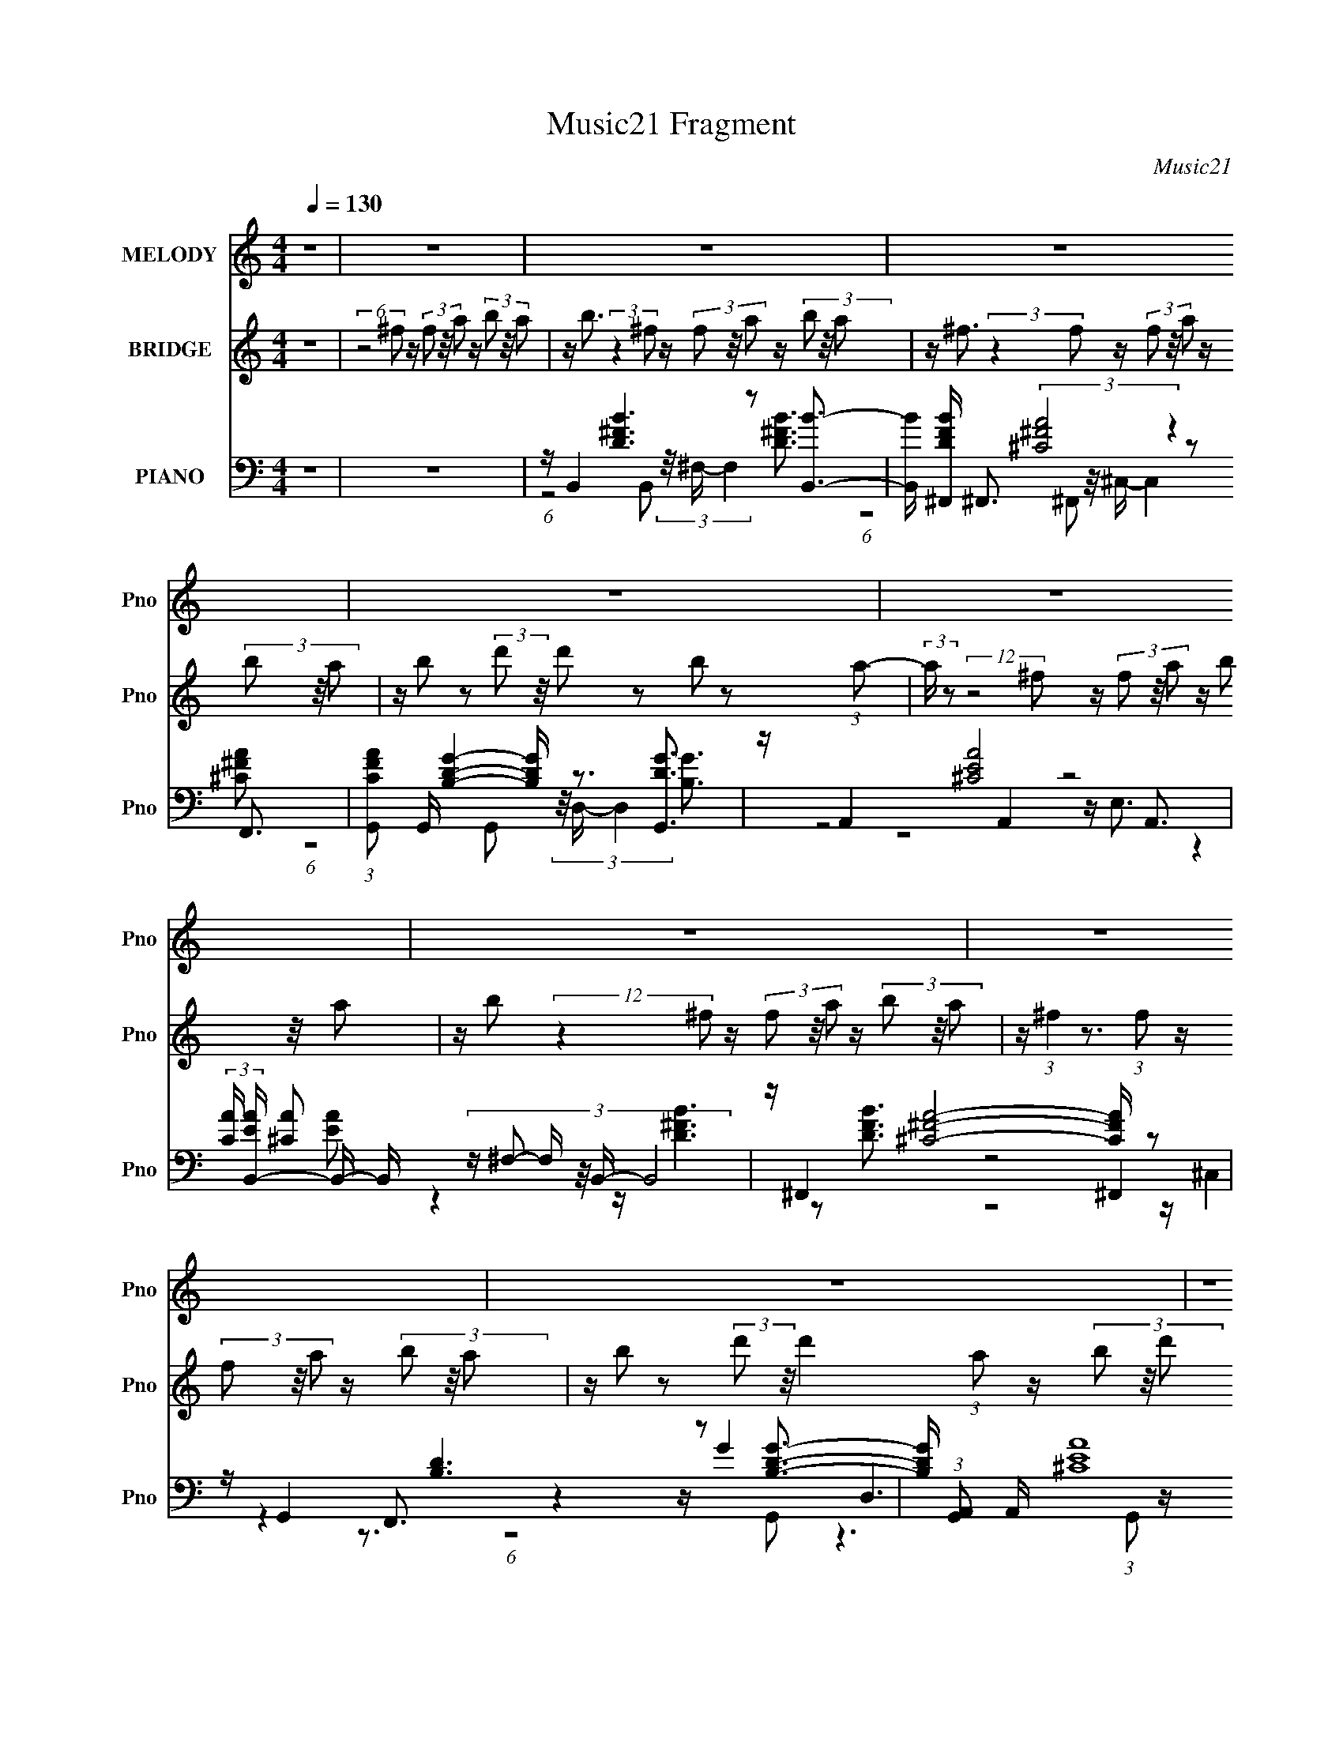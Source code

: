 X:1
T:Music21 Fragment
C:Music21
%%score 1 2 ( 3 4 5 6 )
L:1/16
Q:1/4=130
M:4/4
I:linebreak $
K:none
V:1 treble nm="MELODY" snm="Pno"
V:2 treble nm="BRIDGE" snm="Pno"
L:1/8
V:3 bass nm="PIANO" snm="Pno"
V:4 bass 
V:5 bass 
L:1/8
V:6 bass 
L:1/8
V:1
 z16 | z16 | z16 | z16 | z16 | z16 | z16 | z16 | z16 | z16 | z B2 z2 (3^f2 z/ f2 z f2 z2 B2 z | %11
 z A2 z2 (3:2:2e2 z/ e3 (24:19:1z8 | z B3 z d2 z2 d3 z B2 z | z ^c3 z12 | %14
 z B2 z2 (3^f2 z/ f2 z f2 z2 b3 | z a2 z2 (3:2:2^f2 z/ f3 (24:19:1z8 | z B2 z2 d2 z2 d2 z2 e2 z | %17
 z ^c3 z12 | z B2 z2 (3^f2 z/ f2 z f2 z2 B2 z | z A2 z2 (3:2:2e2 z/ e3 (24:19:1z8 | %20
 z B3 z (3d2 z/ d2 z d3 z ^f2 z | z ^c3 z12 | z B2 z2 (3^f2 z/ f2 z f2 z2 b3 | %23
 z a2 z2 (3:2:2^f2 z/ f3 (24:19:1z8 | z B2 z2 d8 z3 | z ^c3 z4 z B4 A3 | %26
 z B2 z2 (3^f2 z/ f2 z f2 z2 B2 z | z A2 z2 (3:2:2e2 z/ e3 (24:19:1z8 | z B3 z d z3 d3 z B2 z | %29
 z ^c3 z12 | z B2 z2 (3^f2 z/ f2 z f2 z2 b3 | z a3 z (3:2:2^f2 z/ f8 (3:2:1z2 | z B2 z2 d8- d3- | %33
 d ^c6 z2 A2 z4 z | z B2 z8 z4 z | z16 | z16 | z16 | z16 | z16 | z16 | z16 | z16 | %43
 z B2 z2 (3^f2 z/ f2 z f2 z2 B2 z | z A2 z2 (3:2:2e2 z/ e3 (24:19:1z8 | z B3 z d2 z2 d3 z B2 z | %46
 z ^c3 z12 | z B2 z2 (3^f2 z/ f2 z f2 z2 b3 | z a2 z2 (3:2:2^f2 z/ f3 (24:19:1z8 | %49
 z B2 z2 d2 z2 d2 z2 e2 z | z ^c3 z12 | z B2 z2 (3^f2 z/ f2 z f2 z2 B2 z | %52
 z A2 z2 (3:2:2e2 z/ e3 (24:19:1z8 | z B3 z (3d2 z/ d2 z d3 z ^f2 z | z ^c3 z12 | %55
 z B2 z2 (3^f2 z/ f2 z f2 z2 b3 | z a2 z2 (3:2:2^f2 z/ f3 (24:19:1z8 | z B2 z2 d8 z3 | %58
 z ^c3 z4 z B4 A3 | z B2 z2 (3^f2 z/ f2 z f2 z2 B2 z | z A2 z2 (3:2:2e2 z/ e3 (24:19:1z8 | %61
 z B3 z d z3 d3 z B2 z | z ^c3 z12 | z B2 z2 (3^f2 z/ f2 z f2 z2 b3 | %64
 z a3 z (3:2:2^f2 z/ f8 (3:2:1z2 | z B2 z2 d8- d3- | d ^c6 z2 A2 z4 z | z B2 z8 z4 z | z16 | z16 | %70
 z16 | z16 | z16 | z16 | z16 | z16 | z16 | z16 | z16 | z16 | z16 | z16 | z16 | %83
 z B3 z (3^f2 z/ f2 z f3 z B3 | z A2 z2 (3:2:2e2 z/ e4 (3:2:1z8 | z B3 z d2 z2 d2 z2 B2 z | %86
 z ^c7 z8 | z B2 z2 (3^f2 z/ f2 z f2 z2 b3 | z a3 z (3:2:2^f2 z/ f4 (3:2:1z8 | z B3 z d8- d3 | %90
 z ^c6 z2 A4- A z2 | z B4 z8 z3 |] %92
V:2
 z8 | (6:5:2z4 ^f z/ (3f z/4 a z/ (3b z/4 a | z/ b3/2 (3:2:2z2 ^f z/ (3f z/4 a z/ (3b z/4 a | %3
 z/ ^f3/2 (3:2:2z2 f z/ (3f z/4 a z/ (3b z/4 a | z/ b z (3:2:2d' z/4 d' z b z (3:2:1a- | %5
 (3:2:2a/ z (12:7:2z4 ^f z/ (3f z/4 a z/ (3b z/4 a | z/ b (12:11:2z2 ^f z/ (3f z/4 a z/ (3b z/4 a | %7
 z/ (3:2:1^f2 z3/2 (3:2:1f z/ (3f z/4 a z/ (3b z/4 a | %8
 z/ b z (3:2:2d' z/4 d'2 (3:2:1a z/ (3b z/4 d' | z/ ^f'3/2 z/ (3:2:2e' z/4 e' (12:11:1z4 | z8 | %11
 z8 | z8 | z8 | z8 | z8 | z8 | z8 | z8 | z8 | z8 | z8 | z8 | z8 | z8 | z8 | z8 | z8 | z8 | z8 | %30
 z8 | z8 | z8 | z8 | (6:5:2z4 ^f z/ (3f z/4 a z/ (3b z/4 a | %35
 z/ b3/2 (3:2:2z2 ^f z/ (3f z/4 a z/ (3b z/4 a | z/ ^f3/2 (3:2:2z2 f z/ (3f z/4 a z/ (3b z/4 a | %37
 z/ b z (3:2:2d' z/4 d' z b z (3:2:1a- | (3:2:2a/ z (12:7:2z4 ^f z/ (3f z/4 a z/ (3b z/4 a | %39
 z/ b (12:11:2z2 ^f z/ (3f z/4 a z/ (3b z/4 a | %40
 z/ (3:2:1^f2 z3/2 (3:2:1f z/ (3f z/4 a z/ (3b z/4 a | %41
 z/ b z (3:2:2d' z/4 d'2 (3:2:1a z/ (3b z/4 d' | z/ ^f'3/2 z/ (3e' z/4 e'2 (3:2:2z4 z | z8 | z8 | %45
 z8 | z8 | z8 | z8 | z8 | z8 | z8 | z8 | z8 | z8 | z8 | z8 | z8 | z8 | z8 | z8 | z8 | z8 | z8 | %64
 z8 | z8 | z4 z/ B (3:2:1^c z/ (3d z/4 e | z/ ^f3/2 z/ (3:2:2e z/4 d3/2 z/ ^c2 (3:2:1z | %68
 z/ e3/2 z/ d ^c z B2 (3:2:1z | z/ g3/2 z/ ^f e (24:13:1z4 d3/2 | z/ ^c z4 z2 z/ | %71
 z/ ^f3/2 z/ (3:2:1e2 d2 ^c2 (3:2:1z | z/ e3/2 z/ d ^c2 B2 (3:2:1z | z/ g2 ^f e2 (12:7:1z2 a z/ | %74
 z/ a3/2 z2 z/ B (3:2:1^c z/ (3d z/4 e | z/ ^f3/2 z/ (3:2:2e z/4 d3/2 z/ ^c2 (3:2:1z | %76
 z/ e3/2 z/ d ^c z B2 (3:2:1z | z/ g3/2 z/ ^f e (24:13:1z4 d3/2 | z/ ^c z4 z2 z/ | %79
 z/ ^f3/2 z/ (3:2:1e2 d2 ^c2 (3:2:1z | z/ e3/2 z/ d ^c2 B2 (3:2:1z | z/ g2 ^f e2 (12:7:1z2 a z/ | %82
 z/ a3/2 z6 | z8 | z8 | z8 | z8 | z8 | z8 | z8 | z8 | (6:5:2z4 ^f z/ (3f z/4 a z/ (3b z/4 a | %92
 z/ b3/2 (3:2:2z2 ^f z/ (3f z/4 a z/ (3b z/4 a | z/ ^f3/2 (3:2:2z2 f z/ (3f z/4 a z/ (3b z/4 a | %94
 z/ b z (3:2:2d' z/4 d' z b z (3:2:1a- | (3:2:2a/ z (12:7:2z4 ^f z/ (3f z/4 a z/ (3b z/4 a | %96
 z/ b (12:11:2z2 ^f z/ (3f z/4 a z/ (3b z/4 a | %97
 z/ (3:2:1^f2 z3/2 (3:2:1f z/ (3f z/4 a z/ (3b z/4 a | %98
 z/ b z (3:2:2d' z/4 d'2 (3:2:1a z/ (3b z/4 d' | z/ ^f'3/2 z/ (3e' z/4 e'2 (3:2:2z4 z | %100
 z/ e'3/2 z/ d'3/2 z/ b z (3a z/4 b- | (3:2:2b z2 z6 |] %102
V:3
 z16 | z16 | z B,,4 [D^FB]6 z2 [B,,B]3- | [B,,B] [DFB^F,,] ^F,,3 (3:2:2[^C^FA]8 z4 F,,3 | %4
 (3:2:1[CFAG,,]2 G,,11/3 [B,DG]4- [B,DG] z3 [G,,DG]3 | z A,,4 [^CEA]8 A,,3 | %6
 (3:2:2[CA] [EAB,,-] B,,11/3- B,, (3:2:6z ^F,2- F, z/ B,,- B,,8 | z ^F,,4 [^C^FA]8- [CFA] z2 | %8
 z G,,4 [B,D]6 z2 [B,DG]3- | [B,DG] (3:2:1[G,,A,,]2 A,,8/3 (3:2:2[^CEA]16 z/ | %10
 A,, B,,4 [D^FB]6 z2 (3B,,2 z/ B,,2 | [DFB] ^F,,4 [^C^FA]6 z2 [CFA]3- | %12
 [CFA] (3:2:1[F,,G,,] G,,10/3 [B,DG]4 D,6 z | [B,G] [DGA,,] [A,,G,,]3 [^CEA]6 z2 [CEA]3- | %14
 [CEA] (3:2:1[A,,B,,]2 B,,14/3 z2 B,,4- B,, (3:2:2z B,,2 | [DFB] ^F,,4 (3:2:2[^C^FA]8 z4 [CFA]3- | %16
 [CFAG,,]2 [G,,F,,]3 [B,DG]6 z2 [B,DG]3- | [B,DG] (3:2:1[G,,A,,] A,,10/3 [^CEA]8 A,,3- | %18
 A,, (3:2:1[CEAB,,]2 B,,8/3 [D^FB]6 z2 [DFB]3- | %19
 [DFB] (3:2:1[B,,^F,,] ^F,,10/3 [^C^FA]8- [CFA] (3:2:2z [CFA]2- | %20
 (3:2:1[CFAG,,]2 [G,,F,,]11/3 [B,DG]4- [B,DG] (3:2:2z [B,DG]2- [B,DG]4- | %21
 (3:2:1[B,DG] x/3 A,,4 [^CE]4- [CE] z3 (3:2:2C4 z/ | %22
 [EA] (3:2:1[A,,B,,]2 B,,8/3 [D^FB]6 z2 [DFB]3- | [DFB] ^F,,4 [^C^FA]8 F,,3 | %24
 (3:2:1[CFAG,,]2 G,,11/3 (3:2:2[B,DG]8 z4 [B,DG]3- | %25
 [B,DG] (3:2:1[G,,A,,] A,,10/3 (3:2:4[^CEA]8 z4 C4 z/ | %26
 [EA] (3:2:1[A,,B,,-] B,,10/3- B,, (3:2:6z B,,2- B,, z/ ^F,- F,8 z | %27
 [DFB] ^F,,4 (6:5:2[^C^FA]8 z2 [CFA]3- | [CFA] G,,4 [D^FB]4 D,6 z | %29
 [DFB] (3:2:1[G,,A,,] A,,10/3 [^CEA]4- [CEA] (3:2:2z [CEA]2- [CEA]4- | %30
 (3:2:2[CEA] [A,,B,,] B,,11/3 [D^FB]6 z2 [DFB]3- | %31
 [DFB] (3:2:1[B,,^F,,] ^F,,10/3 [^C^FA]4 (3^C,8 z/ F,,2- | %32
 (3:2:2F,, [CFAG,,] G,,11/3 [DGB]4 D,6 z | (3:2:1[DGB] x/3 A,,4 (6:5:2[^CEA]8 z2 E,3- | %34
 E, (3:2:1[CEA]2 [B,,D^FB]3 z12 | z B,,4 [D^FB]6 z2 [B,,B]3- | %36
 [B,,B] [DFB^F,,] ^F,,3 (3:2:2[^C^FA]8 z4 F,,3 | %37
 (3:2:1[CFAG,,]2 G,,11/3 [B,DG]4- [B,DG] z3 [G,,DG]3 | z A,,4 [^CEA]8 A,,3 | %39
 (3:2:2[CA] [EAB,,-] B,,11/3- B,, (3:2:6z ^F,2- F, z/ B,,- B,,8 | z ^F,,4 [^C^FA]8- [CFA] z2 | %41
 z G,,4 [B,D]6 z2 [B,DG]3- | [B,DG] (3:2:1[G,,A,,]2 A,,8/3 (3:2:2[^CEA]16 z/ | %43
 A,, B,,4 [D^FB]6 z2 (3B,,2 z/ B,,2 | [DFB] ^F,,4 [^C^FA]6 z2 [CFA]3- | %45
 [CFA] (3:2:1[F,,G,,] G,,10/3 [B,DG]4 D,6 z | [B,G] [DGA,,] [A,,G,,]3 [^CEA]6 z2 [CEA]3- | %47
 [CEA] (3:2:1[A,,B,,]2 B,,14/3 z2 B,,4- B,, (3:2:2z B,,2 | [DFB] ^F,,4 (3:2:2[^C^FA]8 z4 [CFA]3- | %49
 [CFAG,,]2 [G,,F,,]3 [B,DG]6 z2 [B,DG]3- | [B,DG] (3:2:1[G,,A,,] A,,10/3 [^CEA]8 A,,3- | %51
 A,, (3:2:1[CEAB,,]2 B,,8/3 [D^FB]6 z2 [DFB]3- | %52
 [DFB] (3:2:1[B,,^F,,] ^F,,10/3 [^C^FA]8- [CFA] (3:2:2z [CFA]2- | %53
 (3:2:1[CFAG,,]2 [G,,F,,]11/3 [B,DG]4- [B,DG] (3:2:2z [B,DG]2- [B,DG]4- | %54
 (3:2:1[B,DG] x/3 A,,4 [^CE]4- [CE] z3 (3:2:2C4 z/ | %55
 [EA] (3:2:1[A,,B,,]2 B,,8/3 [D^FB]6 z2 [DFB]3- | [DFB] ^F,,4 [^C^FA]8 F,,3 | %57
 (3:2:1[CFAG,,]2 G,,11/3 (3:2:2[B,DG]8 z4 [B,DG]3- | %58
 [B,DG] (3:2:1[G,,A,,] A,,10/3 (3:2:4[^CEA]8 z4 C4 z/ | %59
 [EA] (3:2:1[A,,B,,-] B,,10/3- B,, (3:2:6z B,,2- B,, z/ ^F,- F,8 z | %60
 [DFB] ^F,,4 (6:5:2[^C^FA]8 z2 [CFA]3- | [CFA] G,,4 [D^FB]4 D,6 z | %62
 [DFB] (3:2:1[G,,A,,] A,,10/3 [^CEA]4- [CEA] (3:2:2z [CEA]2- [CEA]4- | %63
 (3:2:2[CEA] [A,,B,,] B,,11/3 [D^FB]6 z2 [DFB]3- | %64
 [DFB] (3:2:1[B,,^F,,] ^F,,10/3 [^C^FA]4 (3^C,8 z/ F,,2- | %65
 (3:2:2F,, [CFAG,,] G,,11/3 [DGB]4 D,6 z | (3:2:1[DGB] x/3 A,,4 (6:5:2[^CEA]8 z2 E,3- | %67
 E, (3:2:1[CEAB,,]2 B,,8/3 [D^FB]6 z2 [DFB]3- | %68
 [DFB] (3:2:1[B,,^F,,] ^F,,10/3 [^C^FA]6 z2 [CFA]3- | %69
 [CFA] (3:2:1[F,,G,,-] G,,10/3- G,, (3:2:6z G,,2- G,, z/ D,- D,4 G,,3- | %70
 G,, (3:2:1[DGBA,,]2 A,,8/3 (6:5:2^C8 z2 A,,3- | %71
 A,, (3:2:1[EAB,,-]2 B,,8/3- B,, (3:2:9z B,,2- B,, z/ ^F,- F,8 z/ B,,-B,,- | %72
 (3:2:1[B,,^F,,]2 [^F,,DFB]11/3 [^C^FA]8- [CFA] (3:2:2z [CFA]2- | %73
 (3:2:1[CFAG,,]2 [G,,F,,]11/3 [B,DG]8 G,,3- | G,, (3:2:1[DGA,,]2 A,,8/3 [^CEA]4 E,4 A,,3 | %75
 (3:2:1[CEAB,,]2 B,,11/3 [D^FB]4- [DFB] z3 [DFB]3- | %76
 [DFB] (3:2:1[B,,^F,,] ^F,,10/3 [^C^FA]4 ^C,3 z F,,3- | %77
 F,, (3:2:1[CFAG,,]2 G,,8/3 (3[B,DG]8 z/ [B,DG]2 z [B,G]3 | z A,,4 [^CEA]4 D,4 A,,3- | %79
 A,, B,,4 [D^FB]4- [DFB] z3 [DFB]3- | %80
 [DFB] (3:2:1[B,,^F,,] ^F,,10/3 [^C^FA]4- [CFA] (3:2:5z [CFA]2- [CFA]2 z2 [CFA]2- | %81
 (3:2:1[CFAG,,]2 [G,,F,,]11/3 [B,DG]4- [B,DG] (3:2:5z [B,DG]2- [B,DG]2 z2 [B,G]2- | %82
 (3:2:1[B,GA,,]2 [A,,G,,DG]11/3 [^CEA]4- [CEA] (3:2:5z [CEA]2- [CEA]2 z2 [CEA]2- | %83
 (3:2:1[CEA] A,, [B,,D^FB]12 z3 | [^C^F]8- [CF]4- [CF] z3 | [B,D]8- [B,D]4- [B,D] z3 | %86
 [^CE]8- [CE]2 (3:2:4z C2- C2 z4 | z B,,15 | z ^F,,7 (3:2:2z4 F,,8 | z G,,15- | %90
 G,, [A,,^CEA]8- [A,,CEA]2 z4 z | z16 | z B,,4 [D^FB]6 z2 [B,,B]3- | %93
 [B,,B] [DFB^F,,] ^F,,3 (3:2:2[^C^FA]8 z4 F,,3 | %94
 (3:2:1[CFAG,,]2 G,,11/3 [B,DG]4- [B,DG] z3 [G,,DG]3 | z A,,4 [^CEA]8 A,,3 | %96
 (3:2:2[CA] [EAB,,-] B,,11/3- B,, (3:2:6z ^F,2- F, z/ B,,- B,,8 | z ^F,,4 [^C^FA]8- [CFA] z2 | %98
 z G,,4 [B,D]6 z2 [B,DG]3- | [B,DG] (3:2:1[G,,A,,]2 A,,8/3 (3:2:2[^CEA]16 z/ | %100
 A,,[E,GBe]2 z2 [D,^FAd]2 z2 [B,,FBd]2 z2 (3[A,,EA^c]2 z/ [B,,FBd]2- | (3:2:2[B,,FBd]2 z4 z12 |] %102
V:4
 x16 | x16 | (6:5:1z8 B,,2 (3z/ ^F,- F,4 [D^FB]3- | (6:5:1z8 ^F,,2 (3:2:5z/ ^C,- C,4 z2 [^C^FA]2- | %4
 (6:5:1z8 G,,2 (3z/ D,- D,4 [B,G]3 | (6:5:4z8 A,,4 z8 [^CA]2- | z4 z [D^FB]6 z2 [DFB]3 | %7
 (6:5:3z8 ^F,,4 z4 F,,3 | z4 z G4 D,6 z | (6:5:1z8 A,,2 (3z/ E,- E,4 A,,3- | %10
 (6:5:1z8 B,,2 (3z/ ^F,- F,4 [D^FB]3- | (6:5:1z8 ^F,,2 (3z/ ^C,- C,8 z | (6:5:3z8 G,,4 z4 [B,G]3- | %13
 (6:5:1z8 A,,2 (3z/ E,- E,8 z | z4 z [D^FB]6 z2 [DFB]3- | (6:5:1z8 ^F,,2 (3z/ ^C,- C,8 z | %16
 (6:5:4z8 G,,4 z8 G,,2- | (6:5:4z8 A,,4 z8 [^CEA]2- | (6:5:4z8 B,,4 z8 B,,2- | %19
 (6:5:3z8 ^F,,4 z4 F,,3- | (6:5:1z8 G,,2 (3:2:4z/ D,- D,8 z2 | z4 z A4- A z3 [EA]3- | %22
 (6:5:1z8 B,,2 (3z/ ^F,- F,8 z | (6:5:4z8 ^F,,4 z8 [^C^FA]2- | (6:5:1z8 G,,2 (3z/ D,- D,8 z | %25
 (6:5:3z8 A,,4 z4 [EA]3- | z4 z (3:2:2[D^FB]8 z4 [DFB]3- | (6:5:6z8 ^F,,4 z2 F,,4 z2 F,,2 | %28
 (6:5:1z8 G,,2 (24:13:1z8 [D^FB]3- | (6:5:4z8 A,,4 z8 A,,2- | (6:5:4z8 B,,4 z8 B,,2- | %31
 (6:5:1z8 ^F,,2 z2 (3:2:1[^C^FA]8- | (3:2:4z8 G,,4 z4 [DGB]8- | %33
 (6:5:1z8 A,,3 z (3A,,4 z2 [^CEA]2- | x52/3 | (6:5:1z8 B,,2 (3z/ ^F,- F,4 [D^FB]3- | %36
 (6:5:1z8 ^F,,2 (3:2:5z/ ^C,- C,4 z2 [^C^FA]2- | (6:5:1z8 G,,2 (3z/ D,- D,4 [B,G]3 | %38
 (6:5:4z8 A,,4 z8 [^CA]2- | z4 z [D^FB]6 z2 [DFB]3 | (6:5:3z8 ^F,,4 z4 F,,3 | z4 z G4 D,6 z | %42
 (6:5:1z8 A,,2 (3z/ E,- E,4 A,,3- | (6:5:1z8 B,,2 (3z/ ^F,- F,4 [D^FB]3- | %44
 (6:5:1z8 ^F,,2 (3z/ ^C,- C,8 z | (6:5:3z8 G,,4 z4 [B,G]3- | (6:5:1z8 A,,2 (3z/ E,- E,8 z | %47
 z4 z [D^FB]6 z2 [DFB]3- | (6:5:1z8 ^F,,2 (3z/ ^C,- C,8 z | (6:5:4z8 G,,4 z8 G,,2- | %50
 (6:5:4z8 A,,4 z8 [^CEA]2- | (6:5:4z8 B,,4 z8 B,,2- | (6:5:3z8 ^F,,4 z4 F,,3- | %53
 (6:5:1z8 G,,2 (3:2:4z/ D,- D,8 z2 | z4 z A4- A z3 [EA]3- | (6:5:1z8 B,,2 (3z/ ^F,- F,8 z | %56
 (6:5:4z8 ^F,,4 z8 [^C^FA]2- | (6:5:1z8 G,,2 (3z/ D,- D,8 z | (6:5:3z8 A,,4 z4 [EA]3- | %59
 z4 z (3:2:2[D^FB]8 z4 [DFB]3- | (6:5:6z8 ^F,,4 z2 F,,4 z2 F,,2 | %61
 (6:5:1z8 G,,2 (24:13:1z8 [D^FB]3- | (6:5:4z8 A,,4 z8 A,,2- | (6:5:4z8 B,,4 z8 B,,2- | %64
 (6:5:1z8 ^F,,2 z2 (3:2:1[^C^FA]8- | (3:2:4z8 G,,4 z4 [DGB]8- | %66
 (6:5:1z8 A,,3 z (3A,,4 z2 [^CEA]2- | (6:5:1z8 B,,2 (3z/ ^F,- F,8 z | %68
 (6:5:1z8 ^F,,2 (3:2:5z/ ^C,- C,8 z F,,2- | z4 z [DGB]8- [DGB] (3:2:2z [DGB]2- | %70
 z4 z [EA]8 (6:5:2z2 ^C2 | z4 z [D^FB]6 z2 [DFB]3- | (6:5:3z8 ^F,,4 z4 F,,3- | %73
 (6:5:4z8 G,,4 z8 B,2 | (6:5:6z8 A,,4 z2 [^CEA]4 z2 [CEA]2- | (6:5:1z8 B,,2 (3z/ ^F,- F,8 z | %76
 (6:5:6z8 ^F,,4 z2 [^C^FA]4 z2 [CFA]2- | (6:5:3z8 G,,4 z4 [DG]3 | %78
 (6:5:1z8 A,,2 z2 [^CA]4- [CA] (3:2:1z/ | (6:5:1z8 B,,2 (3:2:2z/ ^F,- F,6 (3:2:1z/ | %80
 (6:5:3z8 ^F,,4 z4 F,,3- | (6:5:1z8 G,,2 (3z/ D,- D,4 G,,3- | (6:5:1z8 A,,2 (3z/ E,- E,4 z A,,3- | %83
 x50/3 | z [^F,,A]12 z3 | z [G,,G]12 z3 | z A,,14 z | z [D^F]12 [FB] z2 | %88
 z (3:2:2[^F,^C^FA]16 z2 A3 | z [B,DG]8- [B,DG]4- [B,DG] z2 | x16 | x16 | %92
 (6:5:1z8 B,,2 (3z/ ^F,- F,4 [D^FB]3- | (6:5:1z8 ^F,,2 (3:2:5z/ ^C,- C,4 z2 [^C^FA]2- | %94
 (6:5:1z8 G,,2 (3z/ D,- D,4 [B,G]3 | (6:5:4z8 A,,4 z8 [^CA]2- | z4 z [D^FB]6 z2 [DFB]3 | %97
 (6:5:3z8 ^F,,4 z4 F,,3 | z4 z G4 D,6 z | (6:5:1z8 A,,2 (3z/ E,- E,4 A,,3- | x16 | x16 |] %102
V:5
 x8 | x8 | x8 | x8 | x8 | z4 z/ E,3/2 (3:2:2z2 [EA]- | x8 | z4 z/ ^C,2 z3/2 | %8
 (6:5:1z4 G,, z3 (3:2:1G,,- | x8 | x8 | (12:11:2z8 ^F,,- | z4 z2 z/ [DG]3/2- | (12:11:2z8 A,,- | %14
 (6:5:1z4 ^F, (12:11:1z4 | (12:11:2z8 ^F,,- | z4 z/ D,3 z/ | z4 z/ E,2 z3/2 | z4 z/ ^F,3 z/ | %19
 z4 z/ ^C,2 z3/2 | (6:5:1z8 G,, (3:2:1z/ | (6:5:1z4 A,, (3:2:6z/4 E,/- E,4 z/4 A,,/-A,,/- | %22
 (12:11:2z8 B,, | z4 z/ ^C,2 z3/2 | (12:11:2z8 G,,- | z4 z/ E,3 z/ | (12:11:2z8 B,, | %27
 z4 z/ ^C, z2 z/ | (12:11:2z8 G,,- | z4 z/ E,3 z/ | z4 z/ ^F,3 z/ | x8 | (12:11:2z8 G,, | x8 | %34
 x26/3 | x8 | x8 | x8 | z4 z/ E,3/2 (3:2:2z2 [EA]- | x8 | z4 z/ ^C,2 z3/2 | %41
 (6:5:1z4 G,, z3 (3:2:1G,,- | x8 | x8 | (12:11:2z8 ^F,,- | z4 z2 z/ [DG]3/2- | (12:11:2z8 A,,- | %47
 (6:5:1z4 ^F, (12:11:1z4 | (12:11:2z8 ^F,,- | z4 z/ D,3 z/ | z4 z/ E,2 z3/2 | z4 z/ ^F,3 z/ | %52
 z4 z/ ^C,2 z3/2 | (6:5:1z8 G,, (3:2:1z/ | (6:5:1z4 A,, (3:2:6z/4 E,/- E,4 z/4 A,,/-A,,/- | %55
 (12:11:2z8 B,, | z4 z/ ^C,2 z3/2 | (12:11:2z8 G,,- | z4 z/ E,3 z/ | (12:11:2z8 B,, | %60
 z4 z/ ^C, z2 z/ | (12:11:2z8 G,,- | z4 z/ E,3 z/ | z4 z/ ^F,3 z/ | x8 | (12:11:2z8 G,, | x8 | %67
 (12:11:2z8 B,,- | x8 | x8 | (6:5:4z4 A,,2 z4 [EA]- | x8 | z4 z/ ^C,2 z3/2 | %73
 z4 z/ D,2 (6:5:2z [DG]- | x8 | (12:11:2z8 B,,- | x8 | z4 z/ (3:2:2D,4 z | (3:2:2z8 E4 | %79
 (12:11:2z8 B,,- | z4 z/ ^C,2 z3/2 | (12:11:2z8 [DG]- | x8 | x25/3 | x8 | x8 | %86
 z/ (12:7:2A8 z2 E z/ | z/ B4- B z2 z/ | x8 | x8 | x8 | x8 | x8 | x8 | x8 | %95
 z4 z/ E,3/2 (3:2:2z2 [EA]- | x8 | z4 z/ ^C,2 z3/2 | (6:5:1z4 G,, z3 (3:2:1G,,- | x8 | x8 | x8 |] %102
V:6
 x8 | x8 | x8 | x8 | x8 | x8 | x8 | x8 | x8 | x8 | x8 | x8 | (12:11:2z8 G,,- | x8 | x8 | x8 | x8 | %17
 x8 | x8 | x8 | x8 | x8 | x8 | x8 | x8 | (12:11:2z8 A,,- | x8 | x8 | x8 | x8 | x8 | x8 | x8 | x8 | %34
 x26/3 | x8 | x8 | x8 | x8 | x8 | x8 | x8 | x8 | x8 | x8 | (12:11:2z8 G,,- | x8 | x8 | x8 | x8 | %50
 x8 | x8 | x8 | x8 | x8 | x8 | x8 | x8 | (12:11:2z8 A,,- | x8 | x8 | x8 | x8 | x8 | x8 | x8 | x8 | %67
 x8 | x8 | x8 | z4 z/ E,2 z3/2 | x8 | x8 | x8 | x8 | x8 | x8 | (6:5:1z8 G,, (3:2:1z/ | x8 | x8 | %80
 x8 | x8 | x8 | x25/3 | x8 | x8 | x8 | x8 | x8 | x8 | x8 | x8 | x8 | x8 | x8 | x8 | x8 | x8 | x8 | %99
 x8 | x8 | x8 |] %102
